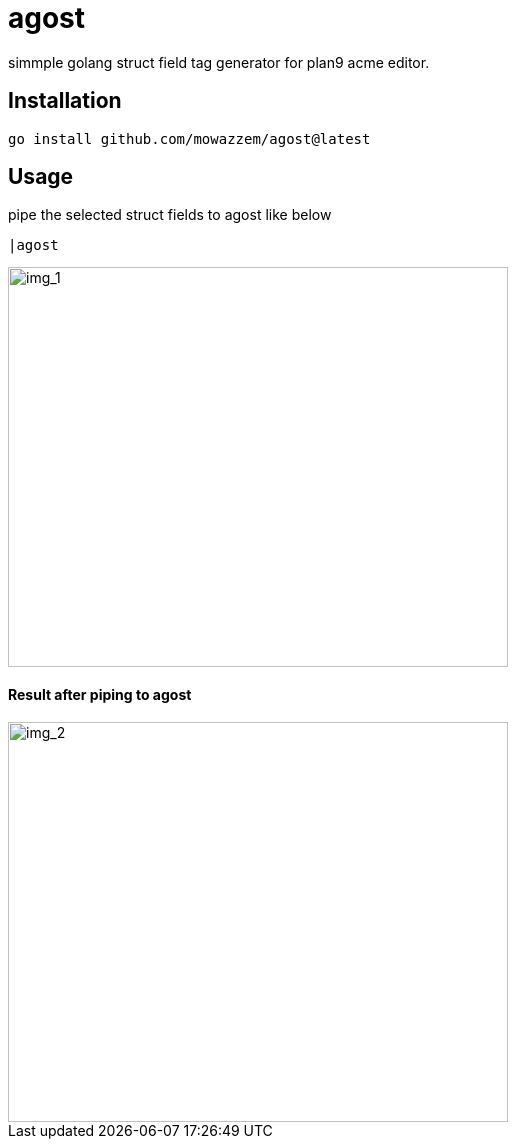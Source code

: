 = agost

simmple golang struct field tag generator for plan9 acme editor.

== Installation

`go install github.com/mowazzem/agost@latest`

== Usage

.pipe the selected struct fields to agost like below
--
	|agost
--

image::img_1.png[img_1,500,400]

==== Result after piping to agost
image::img_2.png[img_2,500,400]
